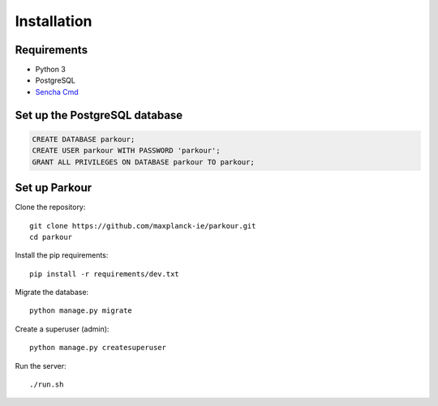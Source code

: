 Installation
============

Requirements
------------

* Python 3
* PostgreSQL
* `Sencha Cmd`_

Set up the PostgreSQL database
------------------------------

.. code-block:: sql

   CREATE DATABASE parkour;
   CREATE USER parkour WITH PASSWORD 'parkour';
   GRANT ALL PRIVILEGES ON DATABASE parkour TO parkour;


Set up Parkour
--------------

Clone the repository::

  git clone https://github.com/maxplanck-ie/parkour.git
  cd parkour

Install the pip requirements::

  pip install -r requirements/dev.txt

Migrate the database::

  python manage.py migrate

Create a superuser (admin)::

  python manage.py createsuperuser

Run the server::

  ./run.sh


.. _Sencha Cmd: https://www.sencha.com/products/extjs/cmd-download/

